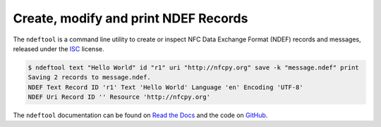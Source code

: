 =====================================
Create, modify and print NDEF Records
=====================================

.. image:: https://img.shields.io/pypi/v/ndeftool
   :target: https://pypi.python.org/pypi/ndeftool
   :alt: Python Package

.. image:: https://img.shields.io/readthedocs/ndeftool
   :target: http://ndeftool.readthedocs.io
   :alt: Documentation

.. image:: https://img.shields.io/codecov/c/github/nfcpy/ndeftool
   :target: https://codecov.io/gh/nfcpy/ndeftool
   :alt: Code Coverage

The ``ndeftool`` is a command line utility to create or inspect NFC
Data Exchange Format (NDEF) records and messages, released under the
`ISC <http://choosealicense.com/licenses/isc/>`_ license.

.. code-block:: shell

   $ ndeftool text "Hello World" id "r1" uri "http://nfcpy.org" save -k "message.ndef" print
   Saving 2 records to message.ndef.
   NDEF Text Record ID 'r1' Text 'Hello World' Language 'en' Encoding 'UTF-8'
   NDEF Uri Record ID '' Resource 'http://nfcpy.org'

The ``ndeftool`` documentation can be found on `Read the Docs
<https://ndeftool.readthedocs.io/>`_ and the code on `GitHub
<https://github.com/nfcpy/ndeftool>`_.
